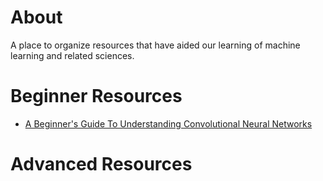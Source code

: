 * About
A place to organize resources that have aided our learning of machine
learning and related sciences.
* Beginner Resources
- [[https://adeshpande3.github.io/adeshpande3.github.io/A-Beginner's-Guide-To-Understanding-Convolutional-Neural-Networks/][A Beginner's Guide To Understanding Convolutional Neural Networks]]
* Advanced Resources
